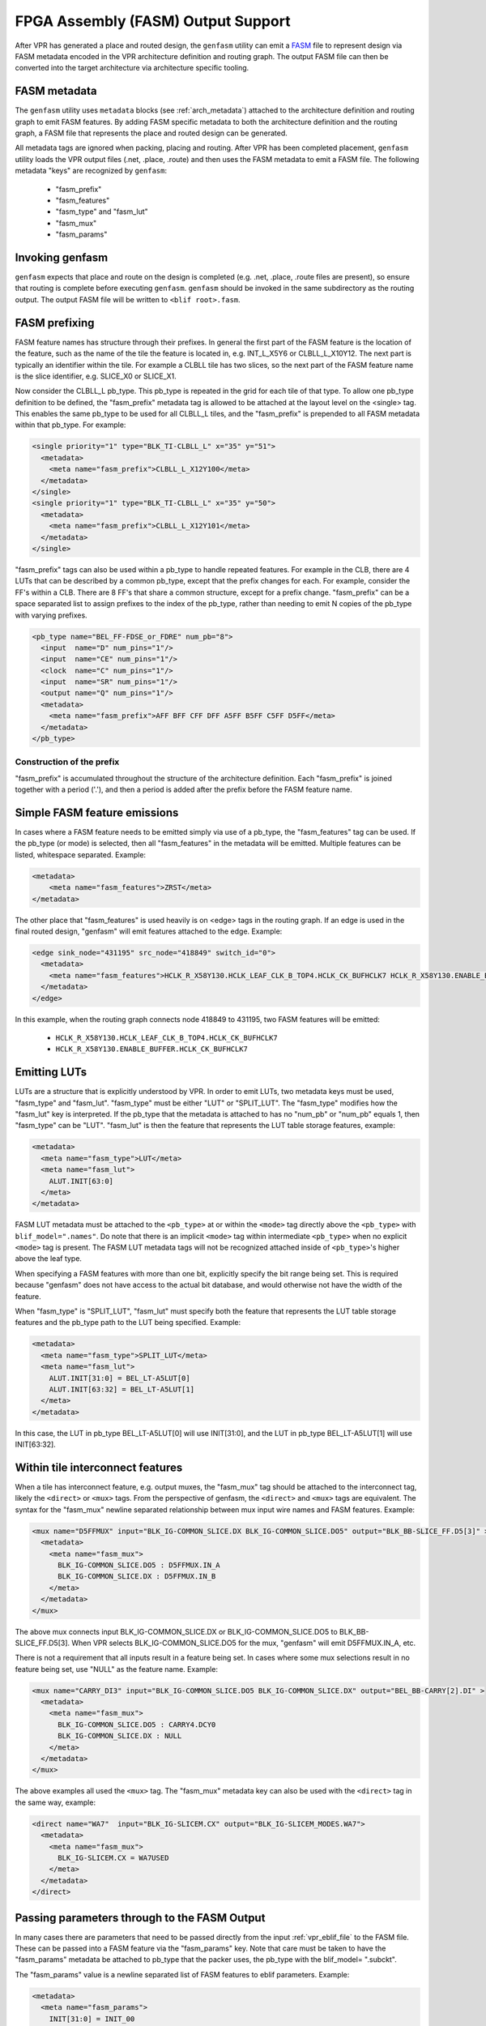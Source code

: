 FPGA Assembly (FASM) Output Support
===================================

After VPR has generated a place and routed design, the ``genfasm`` utility can
emit a FASM_ file to represent design via FASM metadata encoded in the VPR
architecture definition and routing graph.  The output FASM file can then be
converted into the target architecture via architecture specific tooling.

.. _FASM: https://github.com/SymbiFlow/fasm

FASM metadata
-------------

The ``genfasm`` utility uses ``metadata`` blocks (see :ref:`arch_metadata`)
attached to the architecture definition and routing graph to emit FASM
features.  By adding FASM specific metadata to both the architecture
definition and the routing graph, a FASM file that represents the place and
routed design can be generated.

All metadata tags are ignored when packing, placing and routing.  After VPR has
been completed placement, ``genfasm`` utility loads the VPR output files
(.net, .place, .route) and then uses the FASM metadata to emit a FASM file.
The following metadata "keys" are recognized by ``genfasm``:

 * "fasm_prefix"
 * "fasm_features"
 * "fasm_type" and "fasm_lut"
 * "fasm_mux"
 * "fasm_params"

Invoking genfasm
----------------

``genfasm`` expects that place and route on the design is completed (e.g.
.net, .place, .route files are present), so ensure that routing is complete
before executing ``genfasm``.  ``genfasm`` should be invoked in the same
subdirectory as the routing output.  The output FASM file will be written to
``<blif root>.fasm``.

FASM prefixing
--------------

FASM feature names has structure through their prefixes.  In general the first
part of the FASM feature is the location of the feature, such as the name of
the tile the feature is located in, e.g. INT_L_X5Y6 or CLBLL_L_X10Y12.  The
next part is typically an identifier within the tile.  For example a CLBLL
tile has two slices, so the next part of the FASM feature name is the slice
identifier, e.g. SLICE_X0 or SLICE_X1.

Now consider the CLBLL_L pb_type.  This pb_type is repeated in the grid for
each tile of that type.  To allow one pb_type definition to be defined, the
"fasm_prefix" metadata tag is allowed to be attached at the layout level on
the <single> tag.  This enables the same pb_type to be used for all CLBLL_L
tiles, and the "fasm_prefix" is prepended to all FASM metadata within that
pb_type.  For example:

.. code-block:: xml

      <single priority="1" type="BLK_TI-CLBLL_L" x="35" y="51">
        <metadata>
          <meta name="fasm_prefix">CLBLL_L_X12Y100</meta>
        </metadata>
      </single>
      <single priority="1" type="BLK_TI-CLBLL_L" x="35" y="50">
        <metadata>
          <meta name="fasm_prefix">CLBLL_L_X12Y101</meta>
        </metadata>
      </single>

"fasm_prefix" tags can also be used within a pb_type to handle repeated
features.  For example in the CLB, there are 4 LUTs that can be described by
a common pb_type, except that the prefix changes for each.  For example,
consider the FF's within a CLB.  There are 8 FF's that share a common
structure, except for a prefix change.  "fasm_prefix" can be a space
separated list to assign prefixes to the index of the pb_type, rather than
needing to emit N copies of the pb_type with varying prefixes.

.. code-block:: xml

    <pb_type name="BEL_FF-FDSE_or_FDRE" num_pb="8">
      <input  name="D" num_pins="1"/>
      <input  name="CE" num_pins="1"/>
      <clock  name="C" num_pins="1"/>
      <input  name="SR" num_pins="1"/>
      <output name="Q" num_pins="1"/>
      <metadata>
        <meta name="fasm_prefix">AFF BFF CFF DFF A5FF B5FF C5FF D5FF</meta>
      </metadata>
    </pb_type>

Construction of the prefix
~~~~~~~~~~~~~~~~~~~~~~~~~~

"fasm_prefix" is accumulated throughout the structure of the architecture
definition.  Each "fasm_prefix" is joined together with a period ('.'), and
then a period is added after the prefix before the FASM feature name.


Simple FASM feature emissions
-----------------------------

In cases where a FASM feature needs to be emitted simply via use of a pb_type,
the "fasm_features" tag can be used.  If the pb_type (or mode) is selected,
then all "fasm_features" in the metadata will be emitted.  Multiple features
can be listed, whitespace separated.  Example:

.. code-block:: xml

    <metadata>
        <meta name="fasm_features">ZRST</meta>
    </metadata>

The other place that "fasm_features" is used heavily is on <edge> tags in the
routing graph.  If an edge is used in the final routed design, "genfasm" will
emit features attached to the edge.  Example:

.. code-block:: xml

    <edge sink_node="431195" src_node="418849" switch_id="0">
      <metadata>
        <meta name="fasm_features">HCLK_R_X58Y130.HCLK_LEAF_CLK_B_TOP4.HCLK_CK_BUFHCLK7 HCLK_R_X58Y130.ENABLE_BUFFER.HCLK_CK_BUFHCLK7</meta>
      </metadata>
    </edge>

In this example, when the routing graph connects node 418849 to 431195, two
FASM features will be emitted:

 * ``HCLK_R_X58Y130.HCLK_LEAF_CLK_B_TOP4.HCLK_CK_BUFHCLK7``
 * ``HCLK_R_X58Y130.ENABLE_BUFFER.HCLK_CK_BUFHCLK7``

Emitting LUTs
-------------

LUTs are a structure that is explicitly understood by VPR.  In order to emit
LUTs, two metadata keys must be used, "fasm_type" and "fasm_lut".  "fasm_type"
must be either "LUT" or "SPLIT_LUT".  The "fasm_type" modifies how the
"fasm_lut" key is interpreted.  If the pb_type that the metadata is attached
to has no "num_pb" or "num_pb" equals 1, then "fasm_type" can be "LUT".
"fasm_lut" is then the feature that represents the LUT table storage features,
example:

.. code-block:: xml

   <metadata>
     <meta name="fasm_type">LUT</meta>
     <meta name="fasm_lut">
       ALUT.INIT[63:0]
     </meta>
   </metadata>

FASM LUT metadata must be attached to the ``<pb_type>`` at or within the
``<mode>`` tag directly above the ``<pb_type>`` with ``blif_model=".names"``.
Do note that there is an implicit ``<mode>`` tag within intermediate
``<pb_type>`` when no explicit ``<mode>`` tag is present. The FASM LUT
metadata tags will not be recognized attached inside of ``<pb_type>``'s higher
above the leaf type.

When specifying a FASM features with more than one bit, explicitly specify the
bit range being set.  This is required because "genfasm" does not have access
to the actual bit database, and would otherwise not have the width of the
feature.

When "fasm_type" is "SPLIT_LUT", "fasm_lut" must specify both the feature that
represents the LUT table storage features and the pb_type path to the LUT
being specified.  Example:

.. code-block:: xml

   <metadata>
     <meta name="fasm_type">SPLIT_LUT</meta>
     <meta name="fasm_lut">
       ALUT.INIT[31:0] = BEL_LT-A5LUT[0]
       ALUT.INIT[63:32] = BEL_LT-A5LUT[1]
     </meta>
   </metadata>

In this case, the LUT in pb_type BEL_LT-A5LUT[0] will use INIT[31:0], and the
LUT in pb_type BEL_LT-A5LUT[1] will use INIT[63:32].

Within tile interconnect features
---------------------------------

When a tile has interconnect feature, e.g. output muxes, the "fasm_mux" tag
should be attached to the interconnect tag, likely the ``<direct>`` or
``<mux>`` tags.  From the perspective of genfasm, the ``<direct>`` and
``<mux>`` tags are equivalent.  The syntax for the "fasm_mux" newline
separated relationship between mux input wire names and FASM features.
Example:

.. code-block:: xml

    <mux name="D5FFMUX" input="BLK_IG-COMMON_SLICE.DX BLK_IG-COMMON_SLICE.DO5" output="BLK_BB-SLICE_FF.D5[3]" >
      <metadata>
        <meta name="fasm_mux">
          BLK_IG-COMMON_SLICE.DO5 : D5FFMUX.IN_A
          BLK_IG-COMMON_SLICE.DX : D5FFMUX.IN_B
        </meta>
      </metadata>
    </mux>

The above mux connects input BLK_IG-COMMON_SLICE.DX or BLK_IG-COMMON_SLICE.DO5
to BLK_BB-SLICE_FF.D5[3].  When VPR selects BLK_IG-COMMON_SLICE.DO5 for the
mux, "genfasm" will emit D5FFMUX.IN_A, etc.

There is not a requirement that all inputs result in a feature being set.
In cases where some mux selections result in no feature being set, use "NULL"
as the feature name.  Example:

.. code-block:: xml

    <mux name="CARRY_DI3" input="BLK_IG-COMMON_SLICE.DO5 BLK_IG-COMMON_SLICE.DX" output="BEL_BB-CARRY[2].DI" >
      <metadata>
        <meta name="fasm_mux">
          BLK_IG-COMMON_SLICE.DO5 : CARRY4.DCY0
          BLK_IG-COMMON_SLICE.DX : NULL
        </meta>
      </metadata>
    </mux>

The above examples all used the ``<mux>`` tag.  The "fasm_mux" metadata key
can also be used with the ``<direct>`` tag in the same way, example:

.. code-block:: xml

    <direct name="WA7"  input="BLK_IG-SLICEM.CX" output="BLK_IG-SLICEM_MODES.WA7">
      <metadata>
        <meta name="fasm_mux">
          BLK_IG-SLICEM.CX = WA7USED
        </meta>
      </metadata>
    </direct>

Passing parameters through to the FASM Output
---------------------------------------------

In many cases there are parameters that need to be passed directly from the
input :ref:`vpr_eblif_file` to the FASM file.  These can be passed into a FASM
feature via the "fasm_params" key.  Note that care must be taken to have the
"fasm_params" metadata be attached to pb_type that the packer uses, the
pb_type with the blif_model= ".subckt".

The "fasm_params" value is a newline separated list of FASM features to eblif
parameters. Example:

.. code-block:: xml

  <metadata>
    <meta name="fasm_params">
      INIT[31:0] = INIT_00
      INIT[63:32] = INIT_01
    </meta>
  </metadata>

The FASM feature is on the left hand side of the equals.  When setting a
parameter with multiple bits, the bit range must be specified.  If the
parameter is a single bit, the bit range is not required, but can be supplied
for clarity.  The right hand side is the parameter name from eblif.  If the
parameter name is not found in the eblif, that FASM feature will not be
emitted.

No errors or warnings will be generated for unused parameters from eblif or
unused mappings between eblif parameters and FASM parameters to allow for
flexibility in the synthesis output.  This does mean it is important to check
spelling of the metadata, and create tests that the mapping is working as
expected.

Also note that "genfasm" will not accept "x" (unknown/don't care) or "z"
(high impedence) values in parameters.  Prior to emitting the eblif for place
and route, ensure that all parameters that will be mapped to FASM have a
valid "1" or "0".
